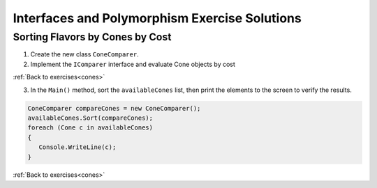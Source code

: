 Interfaces and Polymorphism Exercise Solutions
==============================================

Sorting Flavors by Cones by Cost
--------------------------------

.. _interfaces-cones:

1. Create the new class ``ConeComparer``.

2. Implement the ``IComparer`` interface and evaluate Cone objects by cost

.. sourcecode:: csharp
   :linenos:

   public class ConeComparer : IComparer<Cone>
   {
      public ConeComparer()
      {
      }

      public int Compare(Cone x, Cone y)
      {
         double diff = x.Cost - y.Cost;
         if(diff == 0)
         {
            return 0;
         }
         else if (diff < 0)
         {
            return -1;
         }
         else
         {
            return 1;
         }
      }
   }

:ref:`Back to exercises<cones>`


3. In the ``Main()`` method, sort the ``availableCones`` list, then print the elements to the screen to verify the results.

.. _interfaces-sort:

.. sourcecode:: csharp

   ConeComparer compareCones = new ConeComparer();
   availableCones.Sort(compareCones);
   foreach (Cone c in availableCones)
   {
      Console.WriteLine(c);
   }
            
:ref:`Back to exercises<cones>`

